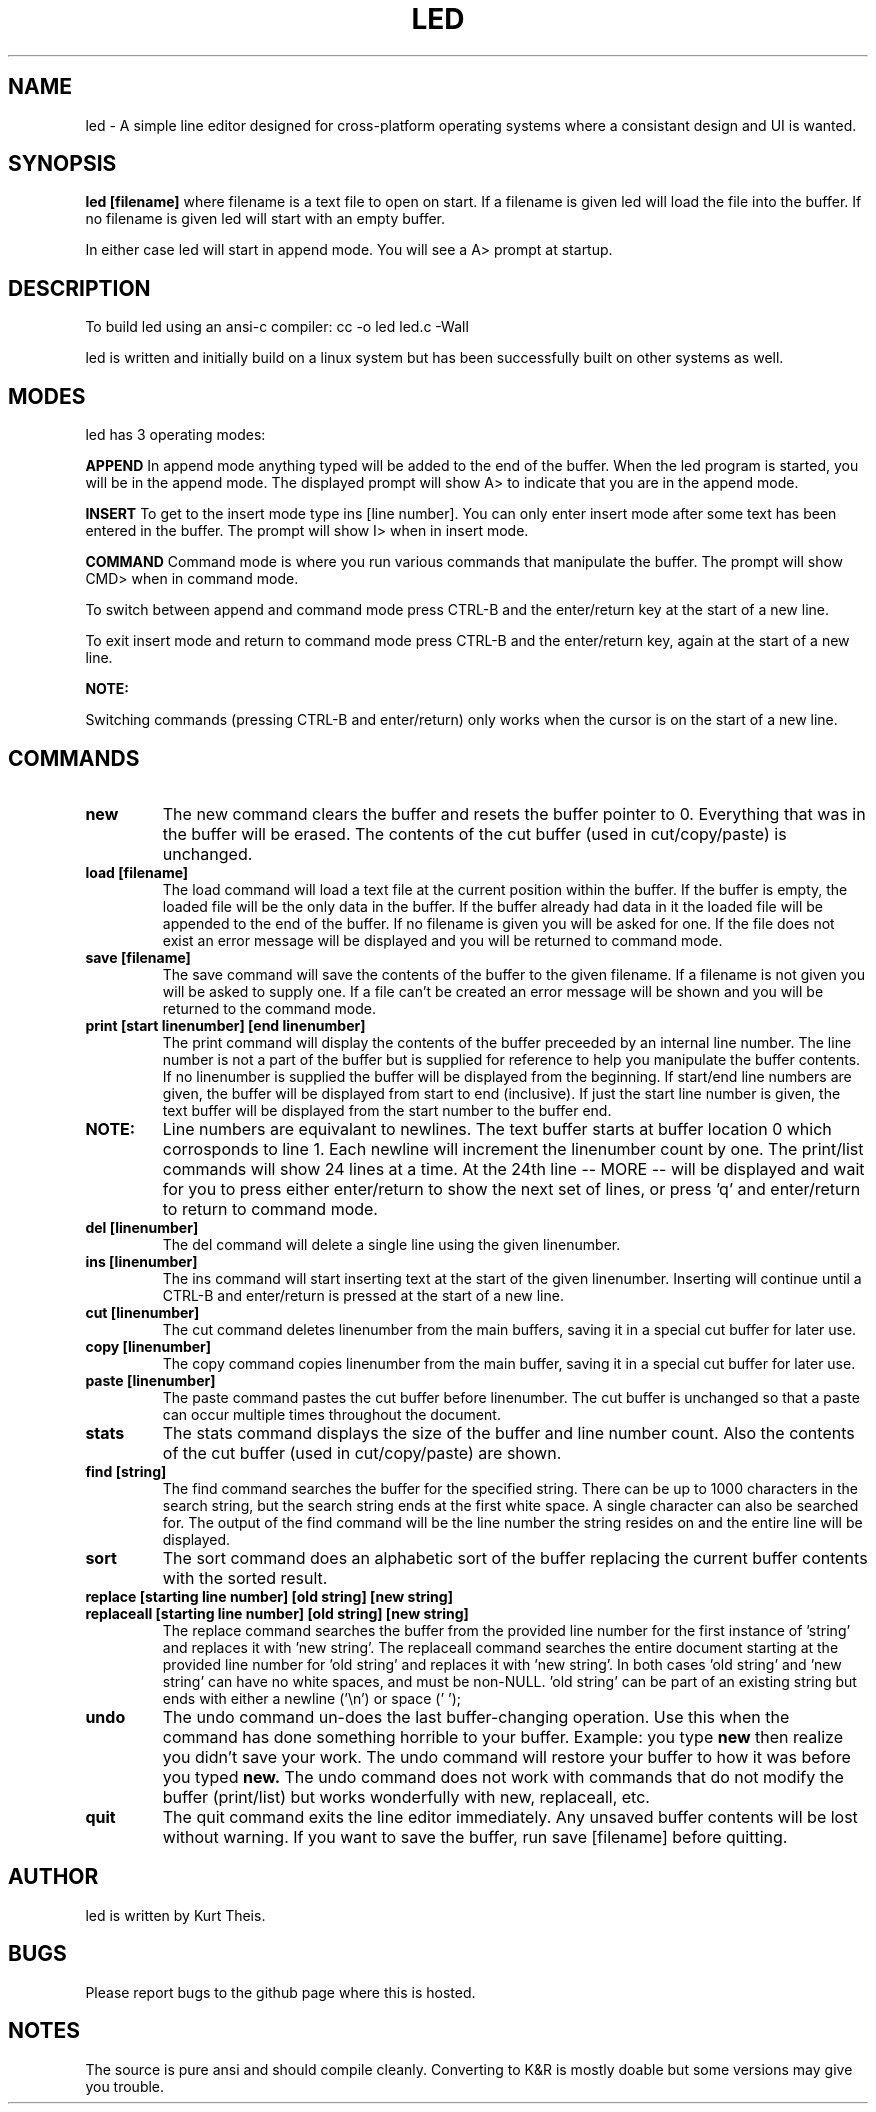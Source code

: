 .TH LED 1 2020-06-20
.SH NAME
led \-
A simple line editor designed for cross-platform
operating systems where a consistant design and UI is wanted.
.SH SYNOPSIS
.B led [filename] 
where filename is a text file to open on start. If a filename is given
led will load the file into the buffer.
If no filename is given led will start with an empty buffer.
.PP
In either case led will start in append mode. You will see a A>
prompt at startup.
.SH DESCRIPTION
To build led using an ansi-c compiler:
cc -o led led.c -Wall
.PP
led is written and initially build on a linux system but has been 
successfully built on other systems as well.
.SH MODES
led has 3 operating modes: 
.PP
.B APPEND
In append mode anything typed will be added to the end of the buffer.
When the led program is started, you will be in the append mode. The
displayed prompt will show A> to indicate that you are in the append mode.
.PP
.B INSERT 
To get to the insert mode type ins [line number].
You can only enter insert mode after some text has been entered in
the buffer. The prompt will show I> when in insert mode.
.PP
.B COMMAND
Command mode is where you run various commands that manipulate the
buffer. The prompt will show CMD> when in command mode.
.PP
To switch between append and command mode press CTRL-B and the 
enter/return key at the start of a new line. 
.PP
To exit insert mode and return to command mode press CTRL-B and the 
enter/return key, again at the start of a new line.
.PP
.B NOTE:
.PP
Switching commands (pressing CTRL-B and enter/return) only works when the
cursor is on the start of a new line.
.SH COMMANDS
.TP
.B new
The new command clears the buffer and resets the buffer pointer to 0.
Everything that was in the buffer will be erased. The contents of the
cut buffer (used in cut/copy/paste) is unchanged.
.TP
.B load [filename]
The load command will load a text file at the current position within 
the buffer. If the buffer is empty, the loaded file will be the only 
data in the buffer. If the buffer already had data in it the loaded file
will be appended to the end of the buffer.
If no filename is given you will be asked for one. If the file does not
exist an error message will be displayed and you will be returned to command
mode.
.TP
.B save [filename]
The save command will save the contents of the buffer to the given filename.
If a filename is not given you will be asked to supply one. If a file can't 
be created an error message will be shown and you will be returned to the 
command mode.
.TP
.B print [start linenumber] [end linenumber] 
The print command will display the contents of the buffer preceeded
by an internal line number. The line number is not a part of the buffer but
is supplied for reference to help you manipulate the buffer contents.
.BR
If no linenumber is supplied the buffer will be displayed from the beginning.
If start/end line numbers are given, the buffer will be displayed from start
to end (inclusive). If just the start line number is given, the text buffer
will be displayed from the start number to the buffer end.
.TP
.B NOTE: 
Line numbers are equivalant to newlines. The text buffer starts at
buffer location 0 which corrosponds to line 1. Each newline will increment the
linenumber count by one.
.BR
The print/list commands will show 24 lines at a time. At the 24th line
-- MORE -- will be displayed and wait for you to press either enter/return
to show the next set of lines, or press 'q' and enter/return to return to command
mode.
.TP
.B del [linenumber]
The del command will delete a single line using the given linenumber.
.TP
.B ins [linenumber]
The ins command will start inserting text at the start of the given linenumber.
Inserting will continue until a CTRL-B and enter/return is pressed at the start
of a new line.
.TP
.B cut [linenumber]
The cut command deletes linenumber from the main buffers, saving it in a 
special cut buffer for later use.
.TP
.B copy [linenumber]
The copy command copies linenumber from the main buffer, saving it in 
a special cut buffer for later use.
.TP
.B paste [linenumber]
The paste command pastes the cut buffer before linenumber. The cut buffer is
unchanged so that a paste can occur multiple times throughout the document.
.TP
.B stats
The stats command displays the size of the buffer and line number count.
Also the contents of the cut buffer (used in cut/copy/paste) are shown.
.TP
.B find [string]
The find command searches the buffer for the specified string. There can
be up to 1000 characters in the search string, but the search string ends at
the first white space. A single character can also be searched for.
The output of the find command will be the line number the string resides on
and the entire line will be displayed.
.TP
.B sort
The sort command does an alphabetic sort of the buffer replacing the current 
buffer contents with the sorted result.
.TP
.B replace [starting line number] [old string] [new string] 
.TP
.B replaceall [starting line number] [old string] [new string]
The replace command searches the buffer from the provided line number for the 
first instance of 'string' and replaces it with 'new string'. 
The replaceall command searches the entire document starting at the provided 
line number for 'old string' and replaces it with 'new string'. In both 
cases 'old string' and 'new string' can have no white spaces, and must be 
non-NULL. 'old string' can be part of an existing string but ends with either 
a newline ('\\n') or space (' ');
.TP
.B undo
The undo command un-does the last buffer-changing operation. Use this when
the command has done something horrible to your buffer. 
Example: you type 
.B new 
then realize you didn't save your work.
The undo command will restore your buffer to how it was before you typed 
.B new.
The undo command does not work with commands that do not modify the buffer (print/list)
but works wonderfully with new, replaceall, etc.
.TP
.B quit
The quit command exits the line editor immediately. Any unsaved buffer contents
will be lost without warning. If you want to save the buffer, run save [filename]
before quitting.
.SH
.B AUTHOR
led is written by Kurt Theis.
.SH
.B BUGS
Please report bugs to the github page where this is hosted.
.SH
.B NOTES
The source is pure ansi and should compile cleanly. Converting to K&R is mostly
doable but some versions may give you trouble.
